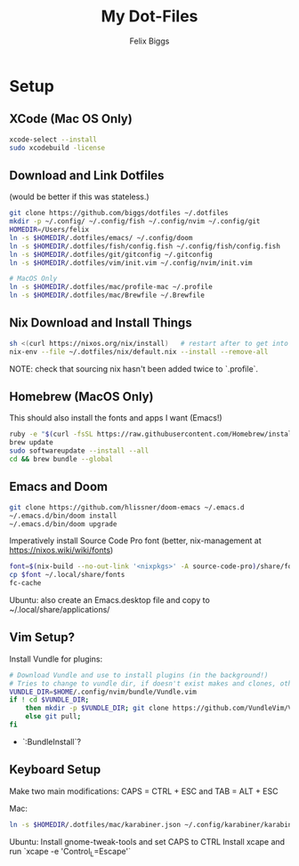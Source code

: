 #+TITLE: My Dot-Files
#+AUTHOR: Felix Biggs

* Setup

** XCode (Mac OS Only)
#+BEGIN_SRC sh
xcode-select --install
sudo xcodebuild -license
#+END_SRC

** Download and Link Dotfiles
(would be better if this was stateless.)
#+BEGIN_SRC sh
git clone https://github.com/biggs/dotfiles ~/.dotfiles
mkdir -p ~/.config/ ~/.config/fish ~/.config/nvim ~/.config/git
HOMEDIR=/Users/felix
ln -s $HOMEDIR/.dotfiles/emacs/ ~/.config/doom
ln -s $HOMEDIR/.dotfiles/fish/config.fish ~/.config/fish/config.fish
ln -s $HOMEDIR/.dotfiles/git/gitconfig ~/.gitconfig
ln -s $HOMEDIR/.dotfiles/vim/init.vim ~/.config/nvim/init.vim

# MacOS Only
ln -s $HOMEDIR/.dotfiles/mac/profile-mac ~/.profile
ln -s $HOMEDIR/.dotfiles/mac/Brewfile ~/.Brewfile
#+END_SRC


** Nix Download and Install Things
#+BEGIN_SRC sh
sh <(curl https://nixos.org/nix/install)   # restart after to get into path.
nix-env --file ~/.dotfiles/nix/default.nix --install --remove-all
#+END_SRC
NOTE: check that sourcing nix hasn't been added twice to `.profile`.


** Homebrew (MacOS Only)
This should also install the fonts and apps I want (Emacs!)
#+BEGIN_SRC sh
ruby -e "$(curl -fsSL https://raw.githubusercontent.com/Homebrew/install/master/install)"
brew update
sudo softwareupdate --install --all
cd && brew bundle --global
#+END_SRC


** Emacs and Doom
#+BEGIN_SRC sh
git clone https://github.com/hlissner/doom-emacs ~/.emacs.d
~/.emacs.d/bin/doom install
~/.emacs.d/bin/doom upgrade
#+END_SRC

Imperatively install Source Code Pro font (better, nix-management at https://nixos.wiki/wiki/fonts)
#+BEGIN_SRC sh
font=$(nix-build --no-out-link '<nixpkgs>' -A source-code-pro)/share/fonts/opentype/SourceCodePro-Regular.otf
cp $font ~/.local/share/fonts
fc-cache
#+END_SRC

Ubuntu: also create an Emacs.desktop file and copy to ~/.local/share/applications/


** Vim Setup?
Install Vundle for plugins:
#+BEGIN_SRC sh
# Download Vundle and use to install plugins (in the background!)
# Tries to change to vundle dir, if doesn't exist makes and clones, otherwise updates
VUNDLE_DIR=$HOME/.config/nvim/bundle/Vundle.vim
if ! cd $VUNDLE_DIR;
    then mkdir -p $VUNDLE_DIR; git clone https://github.com/VundleVim/Vundle.vim.git $VUNDLE_DIR;
    else git pull;
fi
#+END_SRC
- `:BundleInstall`?


** Keyboard Setup
Make two main modifications: CAPS = CTRL + ESC and TAB = ALT + ESC

Mac:
#+BEGIN_SRC sh
ln -s $HOMEDIR/.dotfiles/mac/karabiner.json ~/.config/karabiner/karabiner.json
#+END_SRC

Ubuntu:
Install gnome-tweak-tools and set CAPS to CTRL
Install xcape and run `xcape -e 'Control_L=Escape'`
